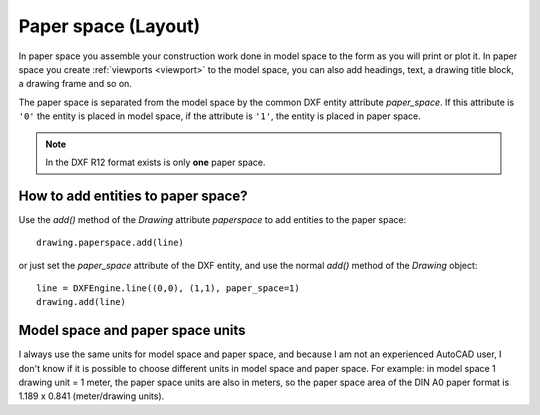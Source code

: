 .. _paperspace:

Paper space (Layout)
====================

In paper space you assemble your construction work done in model space to
the form as you will print or plot it. In paper space you create
:ref:`viewports <viewport>` to the model space, you can also add headings, text,
a drawing title block, a drawing frame and so on.

The paper space is separated from the model space by the common DXF entity
attribute `paper_space`. If this attribute is ``'0'`` the entity is placed in
model space, if the attribute is ``'1'``, the entity is placed in paper space.

.. note:: In the DXF R12 format exists is only **one** paper space.

How to add entities to paper space?
-----------------------------------

Use the `add()` method of the `Drawing` attribute `paperspace` to add
entities to the paper space::

    drawing.paperspace.add(line)

or just set the `paper_space` attribute of the DXF entity, and use the normal
`add()` method of the `Drawing` object::

    line = DXFEngine.line((0,0), (1,1), paper_space=1)
    drawing.add(line)

Model space and paper space units
---------------------------------

I always use the same units for model space and paper space, and because I am not an
experienced AutoCAD user, I don't know if it is possible to choose different units in
model space and paper space. For example: in model space 1 drawing unit = 1 meter, the
paper space units are also in meters, so the paper space area of the DIN A0 paper format
is 1.189 x 0.841 (meter/drawing units).
